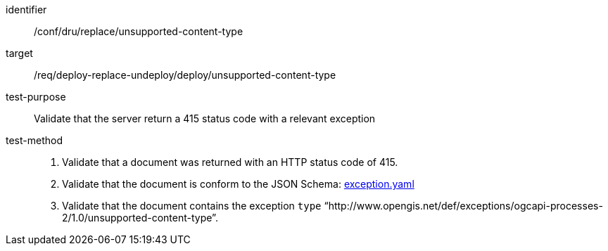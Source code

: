 [[ats_dru_replace_unsupported-content-type]]

[abstract_test]
====
[%metadata]
identifier:: /conf/dru/replace/unsupported-content-type
target:: /req/deploy-replace-undeploy/deploy/unsupported-content-type
test-purpose:: Validate that the server return a 415 status code with a relevant exception
test-method::
+
--
1. Validate that a document was returned with an HTTP status code of 415.

2. Validate that the document is conform to the JSON Schema: https://raw.githubusercontent.com/opengeospatial/ogcapi-processes/master/openapi/schemas/common-core/exception.yaml[exception.yaml]

3. Validate that the document contains the exception `type` “http://www.opengis.net/def/exceptions/ogcapi-processes-2/1.0/unsupported-content-type”.
--
====

